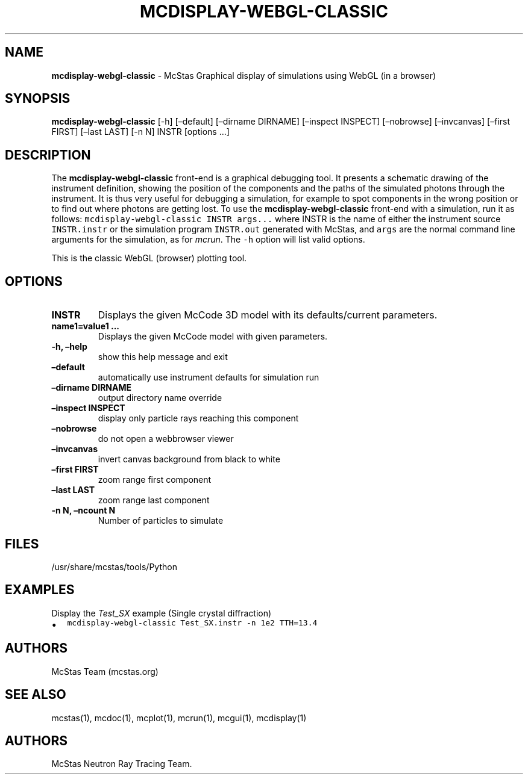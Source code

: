 .\" Automatically generated by Pandoc 2.17.1.1
.\"
.\" Define V font for inline verbatim, using C font in formats
.\" that render this, and otherwise B font.
.ie "\f[CB]x\f[]"x" \{\
. ftr V B
. ftr VI BI
. ftr VB B
. ftr VBI BI
.\}
.el \{\
. ftr V CR
. ftr VI CI
. ftr VB CB
. ftr VBI CBI
.\}
.TH "MCDISPLAY-WEBGL-CLASSIC" "1" "July 2024" "" ""
.hy
.SH NAME
.PP
\f[B]mcdisplay-webgl-classic\f[R] - McStas Graphical display of
simulations using WebGL (in a browser)
.SH SYNOPSIS
.PP
\f[B]mcdisplay-webgl-classic\f[R] [-h] [\[en]default] [\[en]dirname
DIRNAME] [\[en]inspect INSPECT] [\[en]nobrowse] [\[en]invcanvas]
[\[en]first FIRST] [\[en]last LAST] [-n N] INSTR [options \&...]
.SH DESCRIPTION
.PP
The \f[B]mcdisplay-webgl-classic\f[R] front-end is a graphical debugging
tool.
It presents a schematic drawing of the instrument definition, showing
the position of the components and the paths of the simulated photons
through the instrument.
It is thus very useful for debugging a simulation, for example to spot
components in the wrong position or to find out where photons are
getting lost.
To use the \f[B]mcdisplay-webgl-classic\f[R] front-end with a
simulation, run it as follows:
\f[V]mcdisplay-webgl-classic INSTR args...\f[R] where INSTR is the name
of either the instrument source \f[V]INSTR.instr\f[R] or the simulation
program \f[V]INSTR.out\f[R] generated with McStas, and \f[V]args\f[R]
are the normal command line arguments for the simulation, as for
\f[I]mcrun\f[R].
The \f[V]-h\f[R] option will list valid options.
.PP
This is the classic WebGL (browser) plotting tool.
.SH OPTIONS
.TP
\f[B]INSTR\f[R]
Displays the given McCode 3D model with its defaults/current parameters.
.TP
\f[B]name1=value1 \&...\f[R]
Displays the given McCode model with given parameters.
.TP
\f[B]-h, \[en]help\f[R]
show this help message and exit
.TP
\f[B]\[en]default\f[R]
automatically use instrument defaults for simulation run
.TP
\f[B]\[en]dirname DIRNAME\f[R]
output directory name override
.TP
\f[B]\[en]inspect INSPECT\f[R]
display only particle rays reaching this component
.TP
\f[B]\[en]nobrowse\f[R]
do not open a webbrowser viewer
.TP
\f[B]\[en]invcanvas\f[R]
invert canvas background from black to white
.TP
\f[B]\[en]first FIRST\f[R]
zoom range first component
.TP
\f[B]\[en]last LAST\f[R]
zoom range last component
.TP
\f[B]-n N, \[en]ncount N\f[R]
Number of particles to simulate
.SH FILES
.PP
/usr/share/mcstas/tools/Python
.SH EXAMPLES
.TP
Display the \f[I]Test_SX\f[R] example (Single crystal diffraction)
.IP \[bu] 2
\f[V]mcdisplay-webgl-classic Test_SX.instr -n 1e2 TTH=13.4\f[R]
.SH AUTHORS
.PP
McStas Team (mcstas.org)
.SH SEE ALSO
.PP
mcstas(1), mcdoc(1), mcplot(1), mcrun(1), mcgui(1), mcdisplay(1)
.SH AUTHORS
McStas Neutron Ray Tracing Team.
